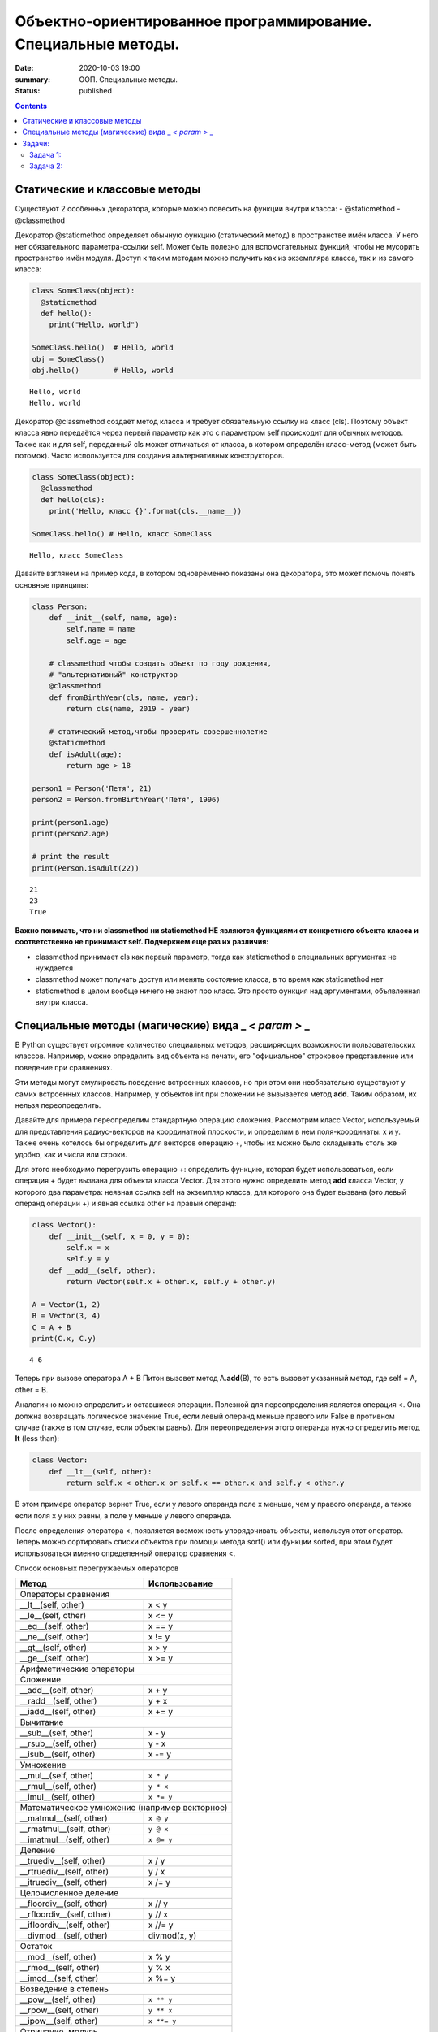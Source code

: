 Объектно-ориентированное программирование. Специальные методы.
##############################################################

:date: 2020-10-03 19:00
:summary: ООП. Специальные методы.
:status: published

.. default-role:: code

.. role:: python(code)
   :language: python
   
.. contents::


Статические и классовые методы
==============================

Существуют 2 особенных декоратора, которые можно повесить на функции
внутри класса: - @staticmethod - @classmethod

Декоратор @staticmethod определяет обычную функцию (статический метод) в
пространстве имён класса. У него нет обязательного параметра-ссылки self.
Может быть полезно для вспомогательных функций, чтобы не
мусорить пространство имён модуля. Доступ к таким методам можно получить
как из экземпляра класса, так и из самого класса:

.. code:: python

    class SomeClass(object):
      @staticmethod
      def hello():
        print("Hello, world")
    
    SomeClass.hello()  # Hello, world
    obj = SomeClass()
    obj.hello()        # Hello, world


.. parsed-literal::

    Hello, world
    Hello, world
    

Декоратор @classmethod создаёт метод класса и требует обязательную
ссылку на класс (cls). Поэтому объект класса явно передаётся через
первый параметр как это с параметром self происходит для обычных
методов. Также как и для self, переданный cls может отличаться от
класса, в котором определён класс-метод (может быть потомок). Часто
используется для создания альтернативных конструкторов.

.. code:: python

    class SomeClass(object):
      @classmethod
      def hello(cls):
        print('Hello, класс {}'.format(cls.__name__))
    
    SomeClass.hello() # Hello, класс SomeClass


.. parsed-literal::

    Hello, класс SomeClass
    

Давайте взглянем на пример кода, в котором одновременно показаны она
декоратора, это может помочь понять основные принципы:

.. code:: python

    class Person:
        def __init__(self, name, age):
            self.name = name
            self.age = age
    
        # classmethod чтобы создать объект по году рождения,
        # "альтернативный" конструктор
        @classmethod
        def fromBirthYear(cls, name, year):
            return cls(name, 2019 - year)
    
        # статический метод,чтобы проверить совершеннолетие
        @staticmethod
        def isAdult(age):
            return age > 18
    
    person1 = Person('Петя', 21)
    person2 = Person.fromBirthYear('Петя', 1996)
    
    print(person1.age)
    print(person2.age)
    
    # print the result
    print(Person.isAdult(22))


.. parsed-literal::

    21
    23
    True
    

**Важно понимать, что ни classmethod ни staticmethod НЕ являются
функциями от конкретного объекта класса и соответственно не принимают
self. Подчеркнем еще раз их различия:**

- classmethod принимает cls как
  первый параметр, тогда как staticmethod в специальных аргументах не
  нуждается
- classmethod может получать доступ или менять состояние
  класса, в то время как staticmethod нет 
- staticmethod в целом вообще
  ничего не знают про класс. Это просто функция над аргументами,
  объявленная внутри класса.


Специальные методы (магические) вида \_ *< param >* \_
======================================================

В Python существует огромное количество специальных методов, расширяющих
возможности пользовательских классов. Например, можно определить вид
объекта на печати, его "официальное" строковое представление или поведение при сравнениях.

Эти методы могут эмулировать поведение встроенных классов, но при этом
они необязательно существуют у самих встроенных классов. Например, у
объектов int при сложении не вызывается метод **add**. Таким образом, их
нельзя переопределить.

Давайте для примера переопределим стандартную операцию сложения.
Рассмотрим класс Vector, используемый для представления радиус-векторов
на координатной плоскости, и определим в нем поля-координаты: x и y.
Также очень хотелось бы определить для векторов операцию +, чтобы их
можно было складывать столь же удобно, как и числа или строки.

Для этого необходимо перегрузить операцию +: определить функцию, которая
будет использоваться, если операция + будет вызвана для объекта класса
Vector. Для этого нужно определить метод **add** класса Vector, у
которого два параметра: неявная ссылка self на экземпляр класса, для
которого она будет вызвана (это левый операнд операции +) и явная ссылка
other на правый операнд:

.. code:: python

    class Vector():
        def __init__(self, x = 0, y = 0):
            self.x = x
            self.y = y
        def __add__(self, other):
            return Vector(self.x + other.x, self.y + other.y)
    
    A = Vector(1, 2)
    B = Vector(3, 4)
    C = A + B
    print(C.x, C.y)


.. parsed-literal::

    4 6
    

Теперь при вызове оператора A + B Питон вызовет метод A.\ **add**\ (B),
то есть вызовет указанный метод, где self = A, other = B.

Аналогично можно определить и оставшиеся операции. Полезной для
переопределения является операция <. Она должна возвращать логическое
значение True, если левый операнд меньше правого или False в противном
случае (также в том случае, если объекты равны). Для переопределения
этого операнда нужно определить метод **lt** (less than):

.. code:: python

    class Vector:
        def __lt__(self, other):
            return self.x < other.x or self.x == other.x and self.y < other.y

В этом примере оператор вернет True, если у левого операнда поле x
меньше, чем у правого операнда, а также если поля x у них равны, а поле
y меньше у левого операнда.

После определения оператора <, появляется возможность упорядочивать
объекты, используя этот оператор. Теперь можно сортировать списки
объектов при помощи метода sort() или функции sorted, при этом будет
использоваться именно определенный оператор сравнения <.

Список основных перегружаемых операторов

+------------------------------------+------------------+
|               Метод                |  Использование   |
+====================================+==================+
| Операторы сравнения                                   |
+------------------------------------+------------------+
| __lt__(self, other)                | x < y            |
+------------------------------------+------------------+
| __le__(self, other)                | x <= y           |
+------------------------------------+------------------+
| __eq__(self, other)                | x == y           |
+------------------------------------+------------------+
| __ne__(self, other)                | x != y           |
+------------------------------------+------------------+
| __gt__(self, other)                | x > y            |
+------------------------------------+------------------+
| __ge__(self, other)                | x >= y           |
+------------------------------------+------------------+
| Арифметические операторы                              |
+------------------------------------+------------------+
| Сложение                                              |
+------------------------------------+------------------+
| __add__(self, other)               | x + y            |
+------------------------------------+------------------+
| __radd__(self, other)              | y + x            |
+------------------------------------+------------------+
| __iadd__(self, other)              | x += y           |
+------------------------------------+------------------+
| Вычитание                                             |
+------------------------------------+------------------+
| __sub__(self, other)               | x - y            |
+------------------------------------+------------------+
| __rsub__(self, other)              | y - x            |
+------------------------------------+------------------+
| __isub__(self, other)              | x -= y           |
+------------------------------------+------------------+
| Умножение                                             |
+------------------------------------+------------------+
| __mul__(self, other)               | ``x * y``        |
+------------------------------------+------------------+
| __rmul__(self, other)              | ``y * x``        |
+------------------------------------+------------------+
| __imul__(self, other)              | ``x *= y``       |
+------------------------------------+------------------+
| Математическое умножение (например векторное)         |
+------------------------------------+------------------+
| __matmul__(self, other)            | ``x @ y``        |
+------------------------------------+------------------+
| __rmatmul__(self, other)           | ``y @ x``        |
+------------------------------------+------------------+
| __imatmul__(self, other)           | ``x @= y``       |
+------------------------------------+------------------+
| Деление                                               |
+------------------------------------+------------------+
| __truediv__(self, other)           | x / y            |
+------------------------------------+------------------+
| __rtruediv__(self, other)          | y / x            |
+------------------------------------+------------------+
| __itruediv__(self, other)          | x /= y           |
+------------------------------------+------------------+
| Целочисленное деление                                 |
+------------------------------------+------------------+
| __floordiv__(self, other)          | x // y           |
+------------------------------------+------------------+
| __rfloordiv__(self, other)         | y // x           |
+------------------------------------+------------------+
| __ifloordiv__(self, other)         | x //= y          |
+------------------------------------+------------------+
| __divmod__(self, other)            | divmod(x, y)     |
+------------------------------------+------------------+
| Остаток                                               |
+------------------------------------+------------------+
| __mod__(self, other)               | x % y            |
+------------------------------------+------------------+
| __rmod__(self, other)              | y % x            |
+------------------------------------+------------------+
| __imod__(self, other)              | x %= y           |
+------------------------------------+------------------+
| Возведение в степень                                  |
+------------------------------------+------------------+
| __pow__(self, other)               | ``x ** y``       |
+------------------------------------+------------------+
| __rpow__(self, other)              | ``y ** x``       |
+------------------------------------+------------------+
| __ipow__(self, other)              | ``x **= y``      |
+------------------------------------+------------------+
| Отрицание, модуль                                     |
+------------------------------------+------------------+
| __pos__(self)                      | +x               |
+------------------------------------+------------------+
| __neg__(self)                      | -x               |
+------------------------------------+------------------+
| __abs__(self)                      | abs(x)           |
+------------------------------------+------------------+
| Преобразование к стандартным типам                    |
+------------------------------------+------------------+
| __int__(self)                      | int(x)           |
+------------------------------------+------------------+
| __float__(self)                    | float(x)         |
+------------------------------------+------------------+
| __str__(self)                      | str(x)           |
+------------------------------------+------------------+
| __round__(self, digits = 0)        | round(x, digits) |
+------------------------------------+------------------+


Задачи:
==================

Задача 1:
~~~~~~~~~

Реализуйте свой класс Complex для комплексных чисел, аналогично
встроенной реализации complex: 

1. Добавьте инициализатор класса
2. Реализуйте основные математические операции 
3. Реализуйте операцию модуля (**abs**, вызываемую как \|c\|) 
4. Оба класса должны давать осмысленный вывод как при print, так и просто при вызове в ячейке


Задача 2:
~~~~~~~~~

1. Создайте класс Vector с полями x, y, z определите для него конструктор,
   метод __str__, необходимые арифметические операции.
   Реализуйте конструктор, который принимает строку в формате "x,y".
#. Программа получает на вход число N, далее координаты N точек.
   Доопределите в классе Vector недостающие операторы, найдите и выведите координаты точки,
   наиболее удаленной от начала координат.
#. Используя класс Vector выведите координаты центра масс данного множества точек.
#. Даны два вектора. Выведите площадь параллелограмма, построенного на заданных векторах.
#. Даны три вектора. Выведите объём параллелепипеда, построенного на заданных векторах.
#. Среди данных точек найдите три точки, образующие треугольник с наибольшим периметром. Выведите данный периметр.
#. Среди данных точек найдите три точки, образующие треугольник с наибольшей площадью. Выведите данную площадь.



